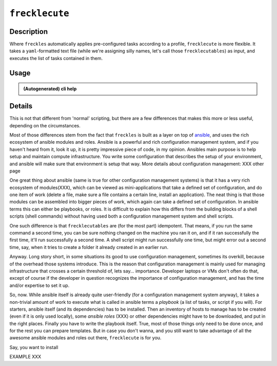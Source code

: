 ===============
``frecklecute``
===============

Description
-----------

Where ``freckles`` automatically applies pre-configured tasks according to a profile, ``frecklecute`` is more flexible. It takes a ``yaml``-formatted text file (while we're assigning silly names, let's call those ``frecklecutables``) as input, and executes the list of tasks contained in them.

Usage
-----

.. admonition:: (Autogenerated) cli help

    .. click:: freckles.frecklecute_cli:cli
      :prog: frecklecute
      :link-command-prefix: frecklecutables


Details
-------

This is not that different from 'normal' scripting, but there are a few differences that makes this more or less useful, depending on the circumstances.

Most of those differences stem from the fact that ``freckles`` is built as a layer on top of ansible_, and uses the rich ecosystem of ansible modules and roles. Ansible is a powerful and rich configuration management system, and if you haven't heard from it, look it up, it is pretty impressive piece of code, in my opinion. Ansibles main purpose is to help setup and maintain compute infrastructure. You write some configuration that describes the setup of your environment, and ansible will make sure that environment is setup that way. More details about configuration management: XXX other page


One great thing about ansible (same is true for other configuration management systems) is that it has a very rich ecosystem of modules(XXX), which can be viewed as mini-applications that take a defined set of configuration, and do one item of work (delete a file, make sure a file contains a certain line, install an application). The neat thing is that those modules can be assembled into bigger pieces of work, which again can take a defined set of configuration. In ansible terms this can either be playbooks, or roles. It is difficult to explain how this differs from the building blocks of a shell scripts (shell commands) without having used both a configuration management system and shell scripts.

One such difference is that ``frecklecutables`` are (for the most part) idempotent. That means, if you run the same command a second time, you can be sure nothing changed on the machine you ran it on, and if it ran successfully the first time, it'll run successfully a second time. A shell script might run successfully one time, but might error out a second time, say, when it tries to create a folder it already created in an earlier run.


Anyway. Long story short, in some situations its good to use configuration management, sometimes its overkill, because of the overhead those systems introduce. This is the reason that configuration management is mainly used for managing infrastructure that crosses a certain threshold of, lets say... importance. Developer laptops or VMs don't often do that, except of course if the developer in question recognizes the importance of configuration management, and has the time and/or expertise to set it up.

So, now. While ansible itself is already quite user-friendly (for a configuration management system anyway), it takes a non-trivial amount of work to execute what is called in ansible terms a `playbook` (a list of tasks, or script if you will). For starters, ansible itself (and its dependencies) has to be installed. Then an inventory of hosts to manage has to be created (even if it is only used locally), some `ansible roles` (XXX) or other dependencies might have to be downloaded, and put in the right places. Finally you have to write the playbook itself. True, most of those things only need to be done once, and for the rest you can prepare templates. But in case you don't wanna, and you still want to take advantage of all the awesome ansible modules and roles out there, ``frecklecute`` is for you.

Say, you want to install

EXAMPLE XXX



.. _ansible: https://ansible.com
